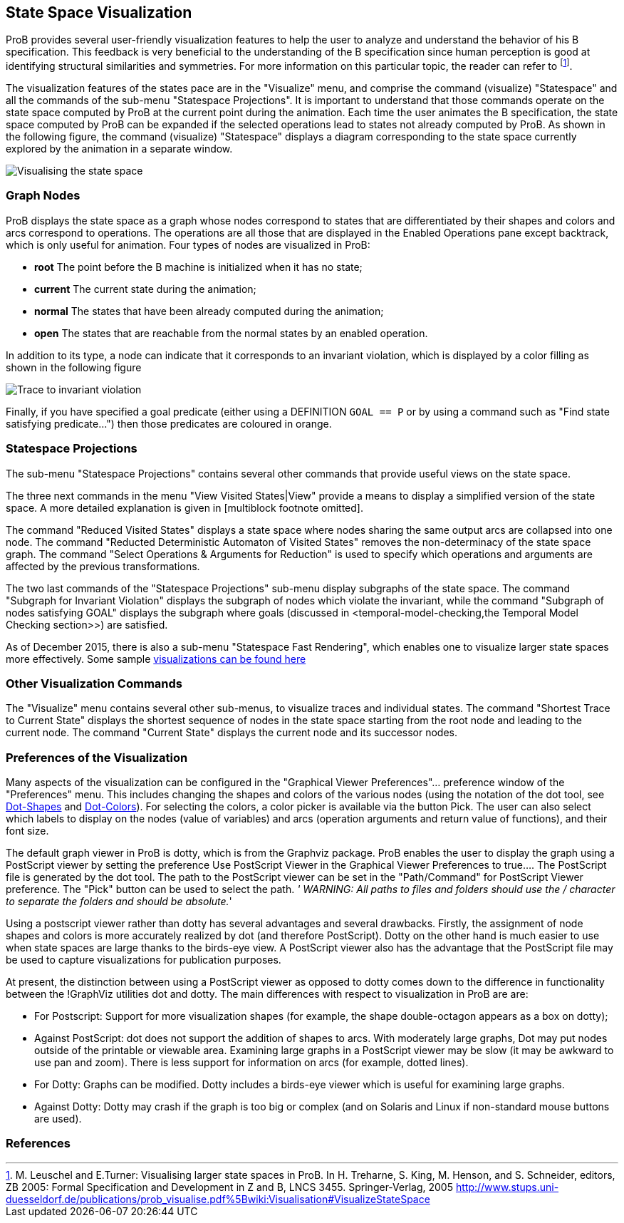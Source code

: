 [[state-space-visualization]]
== State Space Visualization

ProB provides
several user-friendly visualization features to help the user to analyze
and understand the behavior of his B specification. This feedback is
very beneficial to the understanding of the B specification since human
perception is good at identifying structural similarities and
symmetries. For more information on this particular topic, the reader
can refer to footnote:[M. Leuschel and E.Turner: Visualising larger
state spaces in ProB. In H. Treharne, S. King, M. Henson, and S.
Schneider, editors, ZB 2005: Formal Specification and Development in Z
and B, LNCS 3455. Springer-Verlag, 2005
http://www.stups.uni-duesseldorf.de/publications/prob_visualise.pdf%5Bwiki:Visualisation#VisualizeStateSpace].

The visualization features of the states pace are in the "Visualize"
menu, and comprise the command (visualize) "Statespace" and all the
commands of the sub-menu "Statespace Projections". It is important to
understand that those commands operate on the state space computed by
ProB at the current point during the animation. Each time the user
animates the B specification, the state space computed by ProB can be
expanded if the selected operations lead to states not already computed
by ProB. As shown in the following figure, the command (visualize)
"Statespace" displays a diagram corresponding to the state space
currently explored by the animation in a separate window.

image::Visualising_the_state_space.png[]

[[graph-nodes]]
=== Graph Nodes

ProB displays the state space as a graph whose nodes correspond to
states that are differentiated by their shapes and colors and arcs
correspond to operations. The operations are all those that are
displayed in the Enabled Operations pane except backtrack, which is only
useful for animation. Four types of nodes are visualized in ProB:

* *root* The point before the B machine is initialized when it has no
state;
* *current* The current state during the animation;
* *normal* The states that have been already computed during the
animation;
* *open* The states that are reachable from the normal states by an
enabled operation.

In addition to its type, a node can indicate that it corresponds to an
invariant violation, which is displayed by a color filling as shown in
the following figure

image::Trace_to_invariant_violation.png[]

Finally, if you have specified a goal predicate (either using a
DEFINITION `GOAL == P` or by using a command such as "Find state
satisfying predicate...") then those predicates are coloured in orange.

[[statespace-projections]]
=== Statespace Projections

The sub-menu "Statespace Projections" contains several other commands
that provide useful views on the state space.

The three next commands in the menu "View Visited States|View" provide
a means to display a simplified version of the state space. A more
detailed explanation is given in [multiblock footnote omitted].

The command "Reduced Visited States" displays a state space where
nodes sharing the same output arcs are collapsed into one node. The
command "Reducted Deterministic Automaton of Visited States" removes
the non-determinacy of the state space graph. The command "Select
Operations & Arguments for Reduction" is used to specify which
operations and arguments are affected by the previous transformations.

The two last commands of the "Statespace Projections" sub-menu display
subgraphs of the state space. The command "Subgraph for Invariant
Violation" displays the subgraph of nodes which violate the invariant,
while the command "Subgraph of nodes satisfying GOAL" displays the
subgraph where goals (discussed in
<temporal-model-checking,the Temporal
Model Checking section>>) are satisfied.

As of December 2015, there is also a sub-menu "Statespace Fast
Rendering", which enables one to visualize larger state spaces more
effectively. Some sample
<<state-space-visualization-examples,visualizations can be found
here>>

[[other-visualization-commands]]
=== Other Visualization Commands

The "Visualize" menu contains several other sub-menus, to visualize
traces and individual states. The command "Shortest Trace to Current
State" displays the shortest sequence of nodes in the state space
starting from the root node and leading to the current node. The command
"Current State" displays the current node and its successor nodes.

[[preferences-of-the-visualization]]
=== Preferences of the Visualization

Many aspects of the visualization can be configured in the "Graphical
Viewer Preferences"... preference window of the "Preferences" menu.
This includes changing the shapes and colors of the various nodes (using
the notation of the dot tool, see
http://www.graphviz.org/cvs/doc/info/shapes.html[Dot-Shapes] and
http://www.graphviz.org/cvs/doc/info/colors.html[Dot-Colors]). For
selecting the colors, a color picker is available via the button Pick.
The user can also select which labels to display on the nodes (value of
variables) and arcs (operation arguments and return value of functions),
and their font size.

The default graph viewer in ProB is dotty, which is from the Graphviz
package. ProB enables the user to display the graph using a PostScript
viewer by setting the preference Use PostScript Viewer in the Graphical
Viewer Preferences to true.... The PostScript file is generated by the
dot tool. The path to the PostScript viewer can be set in the
"Path/Command" for PostScript Viewer preference. The "Pick" button
can be used to select the path. _' WARNING: All paths to files and
folders should use the / character to separate the folders and should be
absolute._'

Using a postscript viewer rather than dotty has several advantages and
several drawbacks. Firstly, the assignment of node shapes and colors is
more accurately realized by dot (and therefore PostScript). Dotty on the
other hand is much easier to use when state spaces are large thanks to
the birds-eye view. A PostScript viewer also has the advantage that the
PostScript file may be used to capture visualizations for publication
purposes.

At present, the distinction between using a PostScript viewer as opposed
to dotty comes down to the difference in functionality between the
!GraphViz utilities dot and dotty. The main differences with respect to
visualization in ProB are are:

* For Postscript: Support for more visualization shapes (for example,
the shape double-octagon appears as a box on dotty);
* Against PostScript: dot does not support the addition of shapes to
arcs. With moderately large graphs, Dot may put nodes outside of the
printable or viewable area. Examining large graphs in a PostScript
viewer may be slow (it may be awkward to use pan and zoom). There is
less support for information on arcs (for example, dotted lines).
* For Dotty: Graphs can be modified. Dotty includes a birds-eye viewer
which is useful for examining large graphs.
* Against Dotty: Dotty may crash if the graph is too big or complex (and
on Solaris and Linux if non-standard mouse buttons are used).

=== References
